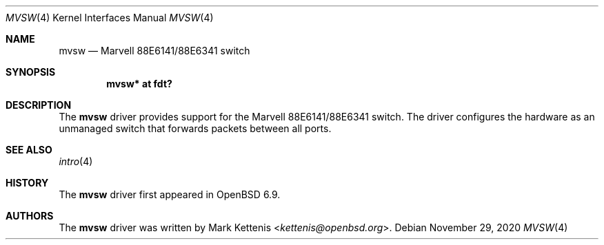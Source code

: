 .\"	$OpenBSD: mvsw.4,v 1.1 2020/11/29 22:23:51 kettenis Exp $
.\"
.\" Copyright (c) 2020 Mark Kettenis <kettenis@openbsd.org>
.\"
.\" Permission to use, copy, modify, and distribute this software for any
.\" purpose with or without fee is hereby granted, provided that the above
.\" copyright notice and this permission notice appear in all copies.
.\"
.\" THE SOFTWARE IS PROVIDED "AS IS" AND THE AUTHOR DISCLAIMS ALL WARRANTIES
.\" WITH REGARD TO THIS SOFTWARE INCLUDING ALL IMPLIED WARRANTIES OF
.\" MERCHANTABILITY AND FITNESS. IN NO EVENT SHALL THE AUTHOR BE LIABLE FOR
.\" ANY SPECIAL, DIRECT, INDIRECT, OR CONSEQUENTIAL DAMAGES OR ANY DAMAGES
.\" WHATSOEVER RESULTING FROM LOSS OF USE, DATA OR PROFITS, WHETHER IN AN
.\" ACTION OF CONTRACT, NEGLIGENCE OR OTHER TORTIOUS ACTION, ARISING OUT OF
.\" OR IN CONNECTION WITH THE USE OR PERFORMANCE OF THIS SOFTWARE.
.\"
.Dd $Mdocdate: November 29 2020 $
.Dt MVSW 4
.Os
.Sh NAME
.Nm mvsw
.Nd Marvell 88E6141/88E6341 switch
.Sh SYNOPSIS
.Cd "mvsw* at fdt?"
.Sh DESCRIPTION
The
.Nm
driver provides support for the Marvell 88E6141/88E6341 switch.
The driver configures the hardware as an unmanaged switch that
forwards packets between all ports.
.Sh SEE ALSO
.Xr intro 4
.Sh HISTORY
The
.Nm
driver first appeared in
.Ox 6.9 .
.Sh AUTHORS
.An -nosplit
The
.Nm
driver was written by
.An Mark Kettenis Aq Mt kettenis@openbsd.org .
